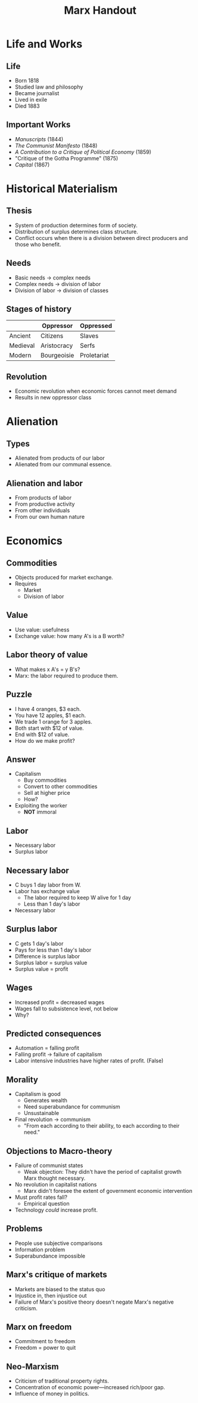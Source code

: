 #+title: Marx Handout
#+description: Handout for lecture on Marx
#+layout: page
#+mathjax: true




* Life and Works

** Life

- Born 1818
- Studied law and philosophy
- Became journalist
- Lived in exile
- Died 1883


** Important Works

- /Manuscripts/ (1844)
- /The Communist Manifesto/ (1848)
- /A Contribution to a Critique of Political Economy/ (1859)
- "Critique of the Gotha Programme" (1875)
- /Capital/ (1867)





* Historical Materialism

** Thesis

- System of production determines form of society.
- Distribution of surplus determines class structure.
- Conflict occurs when there is a division between direct producers and those who benefit.





** Needs


- Basic needs \(\rightarrow\) complex needs
- Complex needs \(\rightarrow\) division of labor
- Division of labor \(\rightarrow\) division of classes



** Stages of history

|          | Oppressor   | Oppressed   |
|----------+-------------+-------------|
| Ancient  | Citizens    | Slaves      |
| Medieval | Aristocracy | Serfs       |
| Modern   | Bourgeoisie | Proletariat |




** Revolution

- Economic revolution when economic forces cannot meet demand
- Results in new oppressor class






  
* Alienation 

** Types    

- Alienated from products of our labor
- Alienated from our communal essence.




** Alienation and labor

- From products of labor
- From productive activity
- From other individuals
- From our own human nature

* Economics

** Commodities

- Objects produced for market exchange.
- Requires
  - Market
  - Division of labor



** Value

- Use value: usefulness
- Exchange value: how many A's is a B worth?

** Labor theory of value

- What makes x A's = y B's?
- Marx: the labor required to produce them.


** Puzzle



- I have 4 oranges, $3 each.
- You have 12 apples, $1 each.
- We trade 1 orange for 3 apples.
- Both start with $12 of value.
- End with $12 of value.
- How do we make profit?


** Answer

- Capitalism
  - Buy commodities
  - Convert to other commodities
  - Sell at higher price
  - How?
- Exploiting the worker
  - *NOT* immoral




** Labor

- Necessary labor
- Surplus labor



** Necessary labor

- C buys 1 day labor from W.
- Labor has exchange value
  - The labor required to keep W alive for 1 day
  - Less than 1 day's labor
- Necessary labor

** Surplus labor


- C gets 1 day's labor
- Pays for less than 1 day's labor
- Difference is surplus labor
- Surplus labor = surplus value
- Surplus value = profit

** Wages

- Increased profit = decreased wages
- Wages fall to subsistence level, not below
- Why?

** Predicted consequences

- Automation = falling profit
- Falling profit \(\rightarrow\) failure of capitalism
- Labor intensive industries have higher rates of profit. (False)



** Morality

- Capitalism is good
  - Generates wealth
  - Need superabundance for communism
  - Unsustainable
- Final revolution \(\rightarrow\) communism
  - "From each according to their ability, to each according to their need."



** Objections to Macro-theory

- Failure of communist states
   - Weak objection: They didn't have the period of capitalist growth Marx thought necessary.
- No revolution in capitalist nations
   - Marx didn't foresee the extent of government economic intervention
- Must profit rates fall?
   - Empirical question
- Technology /could/ increase profit.




** Problems

- People use subjective comparisons
- Information problem
- Superabundance impossible


** Marx's critique of markets

- Markets are biased to the status quo
- Injustice in, then injustice out
- Failure of Marx's positive theory doesn't negate Marx's negative criticism.

** Marx on freedom

- Commitment to freedom
- Freedom = power to quit


** Neo-Marxism

- Criticism of traditional property rights.
- Concentration of economic power---increased rich/poor gap.
- Influence of money in politics.

